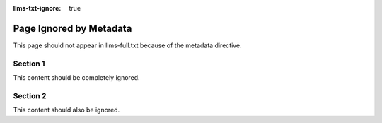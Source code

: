 :llms-txt-ignore: true

Page Ignored by Metadata
========================

This page should not appear in llms-full.txt because of the metadata directive.

Section 1
---------

This content should be completely ignored.

Section 2
---------

This content should also be ignored.